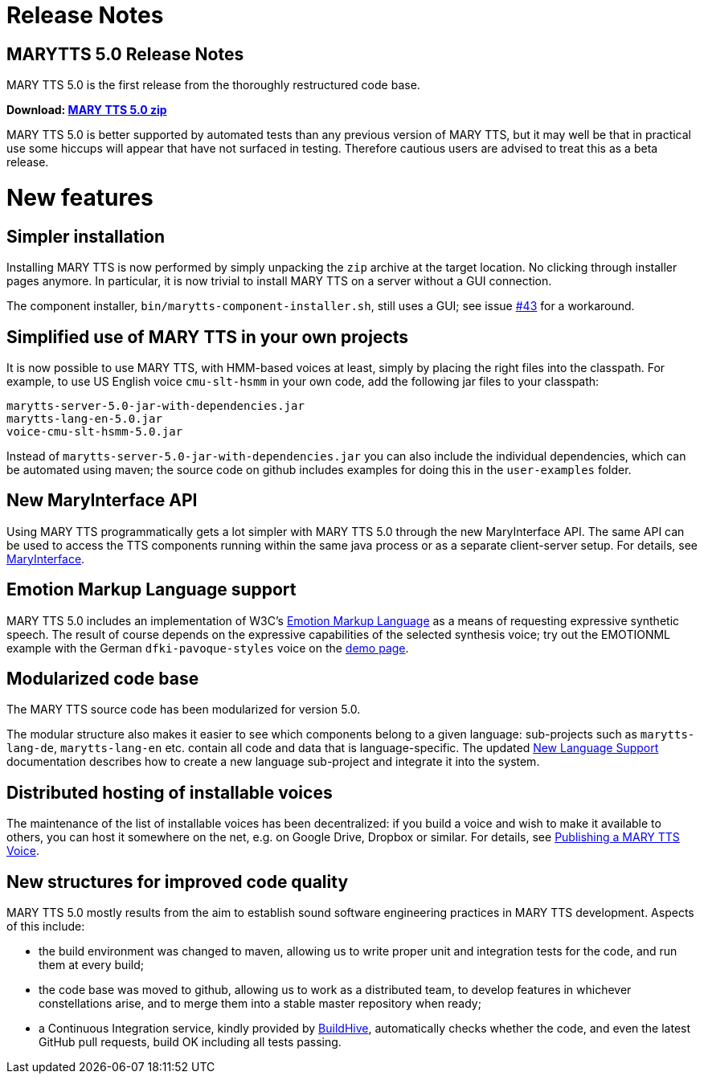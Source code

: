 = Release Notes
:jbake-type: page
:jbake-status: published
:jbake-cached: true

== MARYTTS 5.0 Release Notes

MARY TTS 5.0 is the first release from the thoroughly restructured code base.

*Download: https://github.com/marytts/marytts/releases/download/v5.0/marytts-5.0.zip[MARY TTS 5.0 zip]*

MARY TTS 5.0 is better supported by automated tests than any previous version of MARY TTS, but it may well be that in practical use some hiccups will appear that have not surfaced in testing.
Therefore cautious users are advised to treat this as a beta release.

= New features

== Simpler installation

Installing MARY TTS is now performed by simply unpacking the `zip` archive at the target location.
No clicking through installer pages anymore.
In particular, it is now trivial to install MARY TTS on a server without a GUI connection.

The component installer, `bin/marytts-component-installer.sh`, still uses a GUI;
see issue https://github.com/marytts/marytts/issues/43[#43] for a workaround.

== Simplified use of MARY TTS in your own projects

It is now possible to use MARY TTS, with HMM-based voices at least, simply by placing the right files into the classpath.
For example, to use US English voice `cmu-slt-hsmm` in your own code, add the following jar files to your classpath:

[source]
----
marytts-server-5.0-jar-with-dependencies.jar
marytts-lang-en-5.0.jar
voice-cmu-slt-hsmm-5.0.jar
----

Instead of `marytts-server-5.0-jar-with-dependencies.jar` you can also include the individual dependencies, which can be automated using maven;
the source code on github includes examples for doing this in the `user-examples` folder.

== New MaryInterface API

Using MARY TTS programmatically gets a lot simpler with MARY TTS 5.0 through the new MaryInterface API.
The same API can be used to access the TTS components running within the same java process or as a separate client-server setup.
For details, see https://github.com/marytts/marytts/wiki/MaryInterface[MaryInterface].

== Emotion Markup Language support

MARY TTS 5.0 includes an implementation of W3C's http://www.w3.org/TR/emotionml/[Emotion Markup Language] as a means of requesting expressive synthetic speech.
The result of course depends on the expressive capabilities of the selected synthesis voice;
try out the EMOTIONML example with the German `dfki-pavoque-styles` voice on the link:${project.url}:59125/[demo page].

== Modularized code base

The MARY TTS source code has been modularized for version 5.0.

The modular structure also makes it easier to see which components belong to a given language:
sub-projects such as `marytts-lang-de`, `marytts-lang-en` etc. contain all code and data that is language-specific.
The updated https://github.com/marytts/marytts/wiki/New-Language-Support[New Language Support] documentation describes how to create a new language sub-project and integrate it into the system.

== Distributed hosting of installable voices

The maintenance of the list of installable voices has been decentralized:
if you build a voice and wish to make it available to others, you can host it somewhere on the net, e.g. on Google Drive, Dropbox or similar.
For details, see https://github.com/marytts/marytts/wiki/Publishing-a-MARY-TTS-Voice[Publishing a MARY TTS Voice].

== New structures for improved code quality

MARY TTS 5.0 mostly results from the aim to establish sound software engineering practices in MARY TTS development.
Aspects of this include:

* the build environment was changed to maven, allowing us to write proper unit and integration tests for the code, and run them at every build;
* the code base was moved to github, allowing us to work as a distributed team, to develop features in whichever constellations arise, and to merge them into a stable master repository when ready;
* a Continuous Integration service, kindly provided by https://buildhive.cloudbees.com/job/marytts/job/marytts/[BuildHive], automatically checks whether the code, and even the latest GitHub pull requests, build OK including all tests passing.